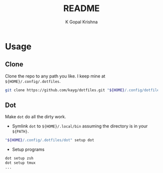 #+TITLE: README
#+AUTHOR: K Gopal Krishna
#+PROPERTY: header-args :mkdirp yes

* Usage
** Clone
Clone the repo to any path you like. I keep mine at =${HOME}/.config/.dotfiles=.

#+BEGIN_SRC sh
  git clone https://github.com/kayg/dotfiles.git "${HOME}/.config/dotfiles"
#+END_SRC

** Dot
Make =dot= do all the dirty work.

- Symlink =dot= to =${HOME}/.local/bin= assuming the directory is in your =${PATH}=.
#+BEGIN_SRC sh
  "${HOME}/.config/.dotfiles/dot" setup dot
#+END_SRC

- Setup programs
#+BEGIN_SRC sh
  dot setup zsh
  dot setup tmux
  ...
#+END_SRC

